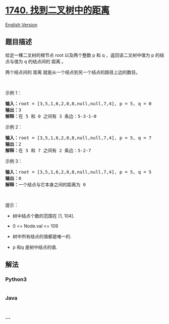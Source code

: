 * [[https://leetcode-cn.com/problems/find-distance-in-a-binary-tree][1740.
找到二叉树中的距离]]
  :PROPERTIES:
  :CUSTOM_ID: 找到二叉树中的距离
  :END:
[[./solution/1700-1799/1740.Find Distance in a Binary Tree/README_EN.org][English
Version]]

** 题目描述
   :PROPERTIES:
   :CUSTOM_ID: 题目描述
   :END:

#+begin_html
  <!-- 这里写题目描述 -->
#+end_html

#+begin_html
  <p>
#+end_html

给定一棵二叉树的根节点 root 以及两个整数 p 和 q ，返回该二叉树中值为 p
的结点与值为 q 的结点间的 距离 。

#+begin_html
  </p>
#+end_html

#+begin_html
  <p>
#+end_html

两个结点间的 距离 就是从一个结点到另一个结点的路径上边的数目。

#+begin_html
  </p>
#+end_html

#+begin_html
  <p>
#+end_html

 

#+begin_html
  </p>
#+end_html

#+begin_html
  <p>
#+end_html

示例 1：

#+begin_html
  </p>
#+end_html

#+begin_html
  <pre>
  <strong>输入：</strong>root = [3,5,1,6,2,0,8,null,null,7,4], p = 5, q = 0
  <strong>输出：</strong>3
  <strong>解释：</strong>在 5 和 0 之间有 3 条边：5-3-1-0</pre>
#+end_html

#+begin_html
  <p>
#+end_html

示例 2：

#+begin_html
  </p>
#+end_html

#+begin_html
  <pre>
  <strong>输入：</strong>root = [3,5,1,6,2,0,8,null,null,7,4], p = 5, q = 7
  <strong>输出：</strong>2
  <strong>解释：</strong>在 5 和 7 之间有 2 条边：5-2-7</pre>
#+end_html

#+begin_html
  <p>
#+end_html

示例 3：

#+begin_html
  </p>
#+end_html

#+begin_html
  <pre>
  <strong>输入：</strong>root = [3,5,1,6,2,0,8,null,null,7,4], p = 5, q = 5
  <strong>输出：</strong>0
  <strong>解释：</strong>一个结点与它本身之间的距离为 0</pre>
#+end_html

#+begin_html
  <p>
#+end_html

 

#+begin_html
  </p>
#+end_html

#+begin_html
  <p>
#+end_html

提示：

#+begin_html
  </p>
#+end_html

#+begin_html
  <ul>
#+end_html

#+begin_html
  <li>
#+end_html

树中结点个数的范围在 [1, 104].

#+begin_html
  </li>
#+end_html

#+begin_html
  <li>
#+end_html

0 <= Node.val <= 109

#+begin_html
  </li>
#+end_html

#+begin_html
  <li>
#+end_html

树中所有结点的值都是唯一的.

#+begin_html
  </li>
#+end_html

#+begin_html
  <li>
#+end_html

p 和q 是树中结点的值.

#+begin_html
  </li>
#+end_html

#+begin_html
  </ul>
#+end_html

** 解法
   :PROPERTIES:
   :CUSTOM_ID: 解法
   :END:

#+begin_html
  <!-- 这里可写通用的实现逻辑 -->
#+end_html

#+begin_html
  <!-- tabs:start -->
#+end_html

*** *Python3*
    :PROPERTIES:
    :CUSTOM_ID: python3
    :END:

#+begin_html
  <!-- 这里可写当前语言的特殊实现逻辑 -->
#+end_html

#+begin_src python
#+end_src

*** *Java*
    :PROPERTIES:
    :CUSTOM_ID: java
    :END:

#+begin_html
  <!-- 这里可写当前语言的特殊实现逻辑 -->
#+end_html

#+begin_src java
#+end_src

*** *...*
    :PROPERTIES:
    :CUSTOM_ID: section
    :END:
#+begin_example
#+end_example

#+begin_html
  <!-- tabs:end -->
#+end_html

